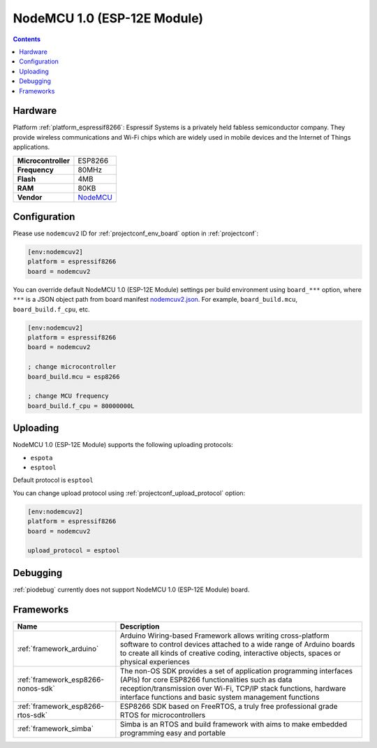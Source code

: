  
.. _board_espressif8266_nodemcuv2:

NodeMCU 1.0 (ESP-12E Module)
============================

.. contents::

Hardware
--------

Platform :ref:`platform_espressif8266`: Espressif Systems is a privately held fabless semiconductor company. They provide wireless communications and Wi-Fi chips which are widely used in mobile devices and the Internet of Things applications.

.. list-table::

  * - **Microcontroller**
    - ESP8266
  * - **Frequency**
    - 80MHz
  * - **Flash**
    - 4MB
  * - **RAM**
    - 80KB
  * - **Vendor**
    - `NodeMCU <http://www.nodemcu.com/?utm_source=platformio.org&utm_medium=docs>`__


Configuration
-------------

Please use ``nodemcuv2`` ID for :ref:`projectconf_env_board` option in :ref:`projectconf`:

.. code-block:: ini

  [env:nodemcuv2]
  platform = espressif8266
  board = nodemcuv2

You can override default NodeMCU 1.0 (ESP-12E Module) settings per build environment using
``board_***`` option, where ``***`` is a JSON object path from
board manifest `nodemcuv2.json <https://github.com/platformio/platform-espressif8266/blob/master/boards/nodemcuv2.json>`_. For example,
``board_build.mcu``, ``board_build.f_cpu``, etc.

.. code-block:: ini

  [env:nodemcuv2]
  platform = espressif8266
  board = nodemcuv2

  ; change microcontroller
  board_build.mcu = esp8266

  ; change MCU frequency
  board_build.f_cpu = 80000000L


Uploading
---------
NodeMCU 1.0 (ESP-12E Module) supports the following uploading protocols:

* ``espota``
* ``esptool``

Default protocol is ``esptool``

You can change upload protocol using :ref:`projectconf_upload_protocol` option:

.. code-block:: ini

  [env:nodemcuv2]
  platform = espressif8266
  board = nodemcuv2

  upload_protocol = esptool

Debugging
---------
:ref:`piodebug` currently does not support NodeMCU 1.0 (ESP-12E Module) board.

Frameworks
----------
.. list-table::
    :header-rows:  1

    * - Name
      - Description

    * - :ref:`framework_arduino`
      - Arduino Wiring-based Framework allows writing cross-platform software to control devices attached to a wide range of Arduino boards to create all kinds of creative coding, interactive objects, spaces or physical experiences

    * - :ref:`framework_esp8266-nonos-sdk`
      - The non-OS SDK provides a set of application programming interfaces (APIs) for core ESP8266 functionalities such as data reception/transmission over Wi-Fi, TCP/IP stack functions, hardware interface functions and basic system management functions

    * - :ref:`framework_esp8266-rtos-sdk`
      - ESP8266 SDK based on FreeRTOS, a truly free professional grade RTOS for microcontrollers

    * - :ref:`framework_simba`
      - Simba is an RTOS and build framework with aims to make embedded programming easy and portable